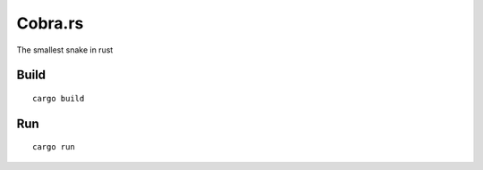 ========
Cobra.rs
========

The smallest snake in rust

.. image:: https://raw.githubusercontent.com/danielgatis/cobra.rs/master/screenshot.png

Build
=====

::

    cargo build

Run
===

::

    cargo run
